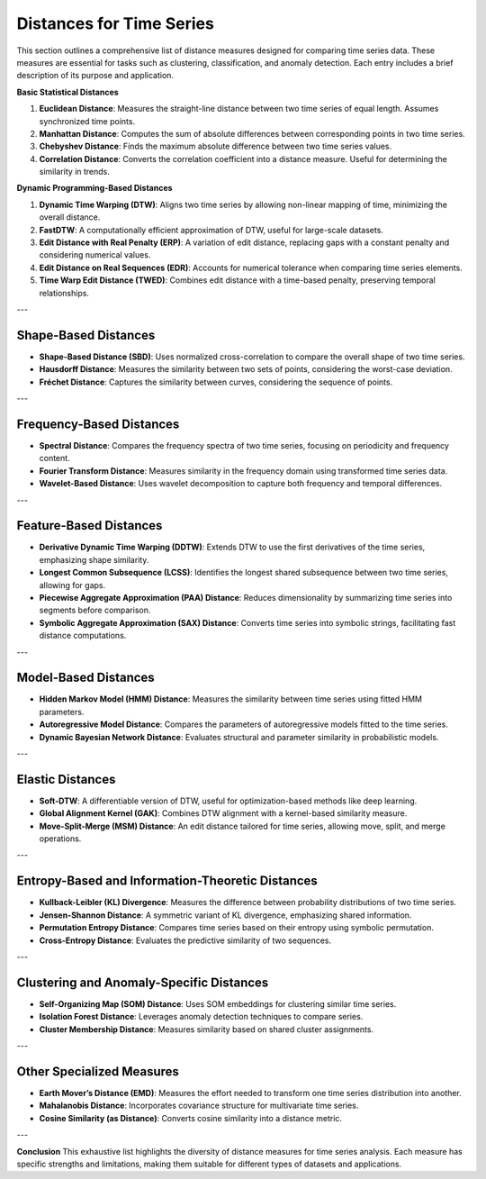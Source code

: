 Distances for Time Series
==========================

This section outlines a comprehensive list of distance measures designed for comparing time series data. These measures are essential for tasks such as clustering, classification, and anomaly detection. Each entry includes a brief description of its purpose and application.

.. rst-class:: enumerated

**Basic Statistical Distances**

#. **Euclidean Distance**:
   Measures the straight-line distance between two time series of equal length. Assumes synchronized time points.
#. **Manhattan Distance**:
   Computes the sum of absolute differences between corresponding points in two time series.
#. **Chebyshev Distance**:
   Finds the maximum absolute difference between two time series values.
#. **Correlation Distance**:
   Converts the correlation coefficient into a distance measure. Useful for determining the similarity in trends.

**Dynamic Programming-Based Distances**

.. rst-class:: enumerated
   :start: 10

#. **Dynamic Time Warping (DTW)**:
   Aligns two time series by allowing non-linear mapping of time, minimizing the overall distance.
#. **FastDTW**:
   A computationally efficient approximation of DTW, useful for large-scale datasets.
#. **Edit Distance with Real Penalty (ERP)**:
   A variation of edit distance, replacing gaps with a constant penalty and considering numerical values.
#. **Edit Distance on Real Sequences (EDR)**:
   Accounts for numerical tolerance when comparing time series elements.
#. **Time Warp Edit Distance (TWED)**:
   Combines edit distance with a time-based penalty, preserving temporal relationships.

---

Shape-Based Distances
---------------------
- **Shape-Based Distance (SBD)**:
  Uses normalized cross-correlation to compare the overall shape of two time series.

- **Hausdorff Distance**:
  Measures the similarity between two sets of points, considering the worst-case deviation.

- **Fréchet Distance**:
  Captures the similarity between curves, considering the sequence of points.

---

Frequency-Based Distances
-------------------------
- **Spectral Distance**:
  Compares the frequency spectra of two time series, focusing on periodicity and frequency content.

- **Fourier Transform Distance**:
  Measures similarity in the frequency domain using transformed time series data.

- **Wavelet-Based Distance**:
  Uses wavelet decomposition to capture both frequency and temporal differences.

---

Feature-Based Distances
------------------------
- **Derivative Dynamic Time Warping (DDTW)**:
  Extends DTW to use the first derivatives of the time series, emphasizing shape similarity.

- **Longest Common Subsequence (LCSS)**:
  Identifies the longest shared subsequence between two time series, allowing for gaps.

- **Piecewise Aggregate Approximation (PAA) Distance**:
  Reduces dimensionality by summarizing time series into segments before comparison.

- **Symbolic Aggregate Approximation (SAX) Distance**:
  Converts time series into symbolic strings, facilitating fast distance computations.

---

Model-Based Distances
----------------------
- **Hidden Markov Model (HMM) Distance**:
  Measures the similarity between time series using fitted HMM parameters.

- **Autoregressive Model Distance**:
  Compares the parameters of autoregressive models fitted to the time series.

- **Dynamic Bayesian Network Distance**:
  Evaluates structural and parameter similarity in probabilistic models.

---

Elastic Distances
-----------------
- **Soft-DTW**:
  A differentiable version of DTW, useful for optimization-based methods like deep learning.

- **Global Alignment Kernel (GAK)**:
  Combines DTW alignment with a kernel-based similarity measure.

- **Move-Split-Merge (MSM) Distance**:
  An edit distance tailored for time series, allowing move, split, and merge operations.

---

Entropy-Based and Information-Theoretic Distances
--------------------------------------------------
- **Kullback-Leibler (KL) Divergence**:
  Measures the difference between probability distributions of two time series.

- **Jensen-Shannon Distance**:
  A symmetric variant of KL divergence, emphasizing shared information.

- **Permutation Entropy Distance**:
  Compares time series based on their entropy using symbolic permutation.

- **Cross-Entropy Distance**:
  Evaluates the predictive similarity of two sequences.

---

Clustering and Anomaly-Specific Distances
-----------------------------------------
- **Self-Organizing Map (SOM) Distance**:
  Uses SOM embeddings for clustering similar time series.

- **Isolation Forest Distance**:
  Leverages anomaly detection techniques to compare series.

- **Cluster Membership Distance**:
  Measures similarity based on shared cluster assignments.

---

Other Specialized Measures
--------------------------
- **Earth Mover’s Distance (EMD)**:
  Measures the effort needed to transform one time series distribution into another.

- **Mahalanobis Distance**:
  Incorporates covariance structure for multivariate time series.

- **Cosine Similarity (as Distance)**:
  Converts cosine similarity into a distance metric.

---

**Conclusion**
This exhaustive list highlights the diversity of distance measures for time series analysis. Each measure has specific strengths and limitations, making them suitable for different types of datasets and applications.
